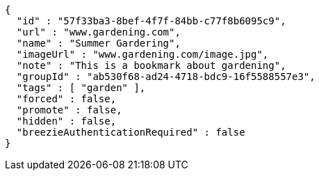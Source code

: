 [source,options="nowrap"]
----
{
  "id" : "57f33ba3-8bef-4f7f-84bb-c77f8b6095c9",
  "url" : "www.gardening.com",
  "name" : "Summer Gardering",
  "imageUrl" : "www.gardening.com/image.jpg",
  "note" : "This is a bookmark about gardening",
  "groupId" : "ab530f68-ad24-4718-bdc9-16f5588557e3",
  "tags" : [ "garden" ],
  "forced" : false,
  "promote" : false,
  "hidden" : false,
  "breezieAuthenticationRequired" : false
}
----